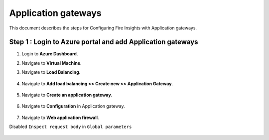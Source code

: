 Application gateways
========

This document describes the steps for Configuring Fire Insights with Application gateways.

Step 1 : Login to Azure portal and add Application gateways
-----------------
#. Login to **Azure Dashboard**.
#. Navigate to **Virtual Machine**.
#. Navigate to **Load Balancing**.

   .. figure:: ../../../_assets/azure/app_loadbalancer.PNG
      :width: 60%
      :alt: Basic Configuration

#. Navigate to **Add load balancing >> Create new >> Application Gateway**.

   .. figure:: ../../../_assets/azure/app_gateway.PNG
      :width: 60%
      :alt: Basic Configuration

#. Navigate to  **Create an application gateway**.

   .. figure:: ../../../_assets/azure/app_detail.PNG
      :width: 60%
      :alt: Basic Configuration

   .. figure:: ../../../_assets/azure/app_more_details.PNG
      :width: 60%
      :alt: Basic Configuration

#. Navigate to  **Configuration** in Application gateway.

   .. figure:: ../../../_assets/azure/app_waf2.PNG
      :width: 60%
      :alt: Basic Configuration

#. Navigate to  **Web application firewall**.

Disabled ``Inspect request body`` in ``Global parameters``

   .. figure:: ../../../_assets/azure/app_firewall.PNG
      :width: 60%
      :alt: Basic Configuration


